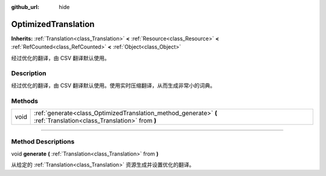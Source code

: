 :github_url: hide

.. DO NOT EDIT THIS FILE!!!
.. Generated automatically from Godot engine sources.
.. Generator: https://github.com/godotengine/godot/tree/master/doc/tools/make_rst.py.
.. XML source: https://github.com/godotengine/godot/tree/master/doc/classes/OptimizedTranslation.xml.

.. _class_OptimizedTranslation:

OptimizedTranslation
====================

**Inherits:** :ref:`Translation<class_Translation>` **<** :ref:`Resource<class_Resource>` **<** :ref:`RefCounted<class_RefCounted>` **<** :ref:`Object<class_Object>`

经过优化的翻译，由 CSV 翻译默认使用。

.. rst-class:: classref-introduction-group

Description
-----------

经过优化的翻译，由 CSV 翻译默认使用。使用实时压缩翻译，从而生成非常小的词典。

.. rst-class:: classref-reftable-group

Methods
-------

.. table::
   :widths: auto

   +------+--------------------------------------------------------------------------------------------------------------------+
   | void | :ref:`generate<class_OptimizedTranslation_method_generate>` **(** :ref:`Translation<class_Translation>` from **)** |
   +------+--------------------------------------------------------------------------------------------------------------------+

.. rst-class:: classref-section-separator

----

.. rst-class:: classref-descriptions-group

Method Descriptions
-------------------

.. _class_OptimizedTranslation_method_generate:

.. rst-class:: classref-method

void **generate** **(** :ref:`Translation<class_Translation>` from **)**

从给定的 :ref:`Translation<class_Translation>` 资源生成并设置优化的翻译。

.. |virtual| replace:: :abbr:`virtual (This method should typically be overridden by the user to have any effect.)`
.. |const| replace:: :abbr:`const (This method has no side effects. It doesn't modify any of the instance's member variables.)`
.. |vararg| replace:: :abbr:`vararg (This method accepts any number of arguments after the ones described here.)`
.. |constructor| replace:: :abbr:`constructor (This method is used to construct a type.)`
.. |static| replace:: :abbr:`static (This method doesn't need an instance to be called, so it can be called directly using the class name.)`
.. |operator| replace:: :abbr:`operator (This method describes a valid operator to use with this type as left-hand operand.)`
.. |bitfield| replace:: :abbr:`BitField (This value is an integer composed as a bitmask of the following flags.)`
